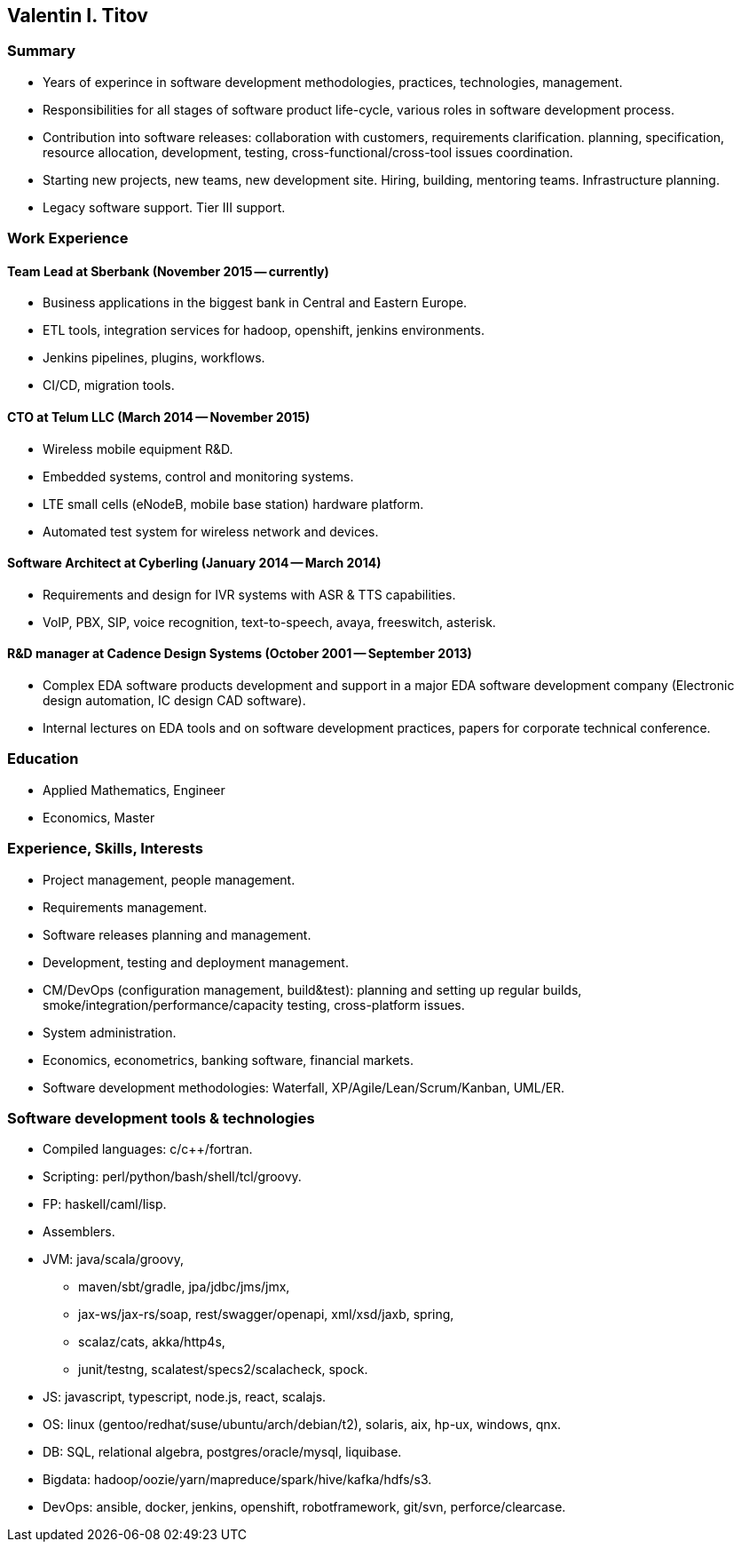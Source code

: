 Valentin I. Titov
-----------------

Summary
~~~~~~~

* Years of experince in software development methodologies, practices,
technologies, management.
* Responsibilities for all stages of software product life-cycle,
various roles in software development process.
* Contribution into software releases: collaboration with customers,
requirements clarification. planning, specification, resource
allocation, development, testing, cross-functional/cross-tool issues
coordination.
* Starting new projects, new teams, new development site. Hiring,
building, mentoring teams. Infrastructure planning.
* Legacy software support. Tier III support.

Work Experience
~~~~~~~~~~~~~~~

Team Lead at Sberbank (November 2015 -- currently)
^^^^^^^^^^^^^^^^^^^^^^^^^^^^^^^^^^^^^^^^^^^^^^^^^^

* Business applications in the biggest bank in Central and Eastern
Europe.
* ETL tools, integration services for hadoop, openshift, jenkins
environments.
* Jenkins pipelines, plugins, workflows.
* CI/CD, migration tools.

CTO at Telum LLC (March 2014 -- November 2015)
^^^^^^^^^^^^^^^^^^^^^^^^^^^^^^^^^^^^^^^^^^^^^^

* Wireless mobile equipment R&D.
* Embedded systems, control and monitoring systems.
* LTE small cells (eNodeB, mobile base station) hardware platform.
* Automated test system for wireless network and devices.

Software Architect at Cyberling (January 2014 -- March 2014)
^^^^^^^^^^^^^^^^^^^^^^^^^^^^^^^^^^^^^^^^^^^^^^^^^^^^^^^^^^^^

* Requirements and design for IVR systems with ASR & TTS capabilities.
* VoIP, PBX, SIP, voice recognition, text-to-speech, avaya, freeswitch,
asterisk.

R&D manager at Cadence Design Systems (October 2001 -- September 2013)
^^^^^^^^^^^^^^^^^^^^^^^^^^^^^^^^^^^^^^^^^^^^^^^^^^^^^^^^^^^^^^^^^^^^^^

* Complex EDA software products development and support in a major EDA
software development company (Electronic design automation, IC design
CAD software).
* Internal lectures on EDA tools and on software development practices,
papers for corporate technical conference.

Education
~~~~~~~~~

* Applied Mathematics, Engineer
* Economics, Master

Experience, Skills, Interests
~~~~~~~~~~~~~~~~~~~~~~~~~~~~~

* Project management, people management.
* Requirements management.
* Software releases planning and management.
* Development, testing and deployment management.
* CM/DevOps (configuration management, build&test): planning and setting
up regular builds, smoke/integration/performance/capacity testing,
cross-platform issues.
* System administration.
* Economics, econometrics, banking software, financial markets.
* Software development methodologies: Waterfall,
XP/Agile/Lean/Scrum/Kanban, UML/ER.

Software development tools & technologies
~~~~~~~~~~~~~~~~~~~~~~~~~~~~~~~~~~~~~~~~~

* Compiled languages: c/c++/fortran.
* Scripting: perl/python/bash/shell/tcl/groovy.
* FP: haskell/caml/lisp.
* Assemblers.
* JVM: java/scala/groovy,
** maven/sbt/gradle, jpa/jdbc/jms/jmx,
** jax-ws/jax-rs/soap, rest/swagger/openapi, xml/xsd/jaxb, spring,
** scalaz/cats, akka/http4s,
** junit/testng, scalatest/specs2/scalacheck, spock.
* JS: javascript, typescript, node.js, react, scalajs.
* OS: linux (gentoo/redhat/suse/ubuntu/arch/debian/t2), solaris, aix,
hp-ux, windows, qnx.
* DB: SQL, relational algebra, postgres/oracle/mysql, liquibase.
* Bigdata: hadoop/oozie/yarn/mapreduce/spark/hive/kafka/hdfs/s3.
* DevOps: ansible, docker, jenkins, openshift, robotframework, git/svn,
perforce/clearcase.
